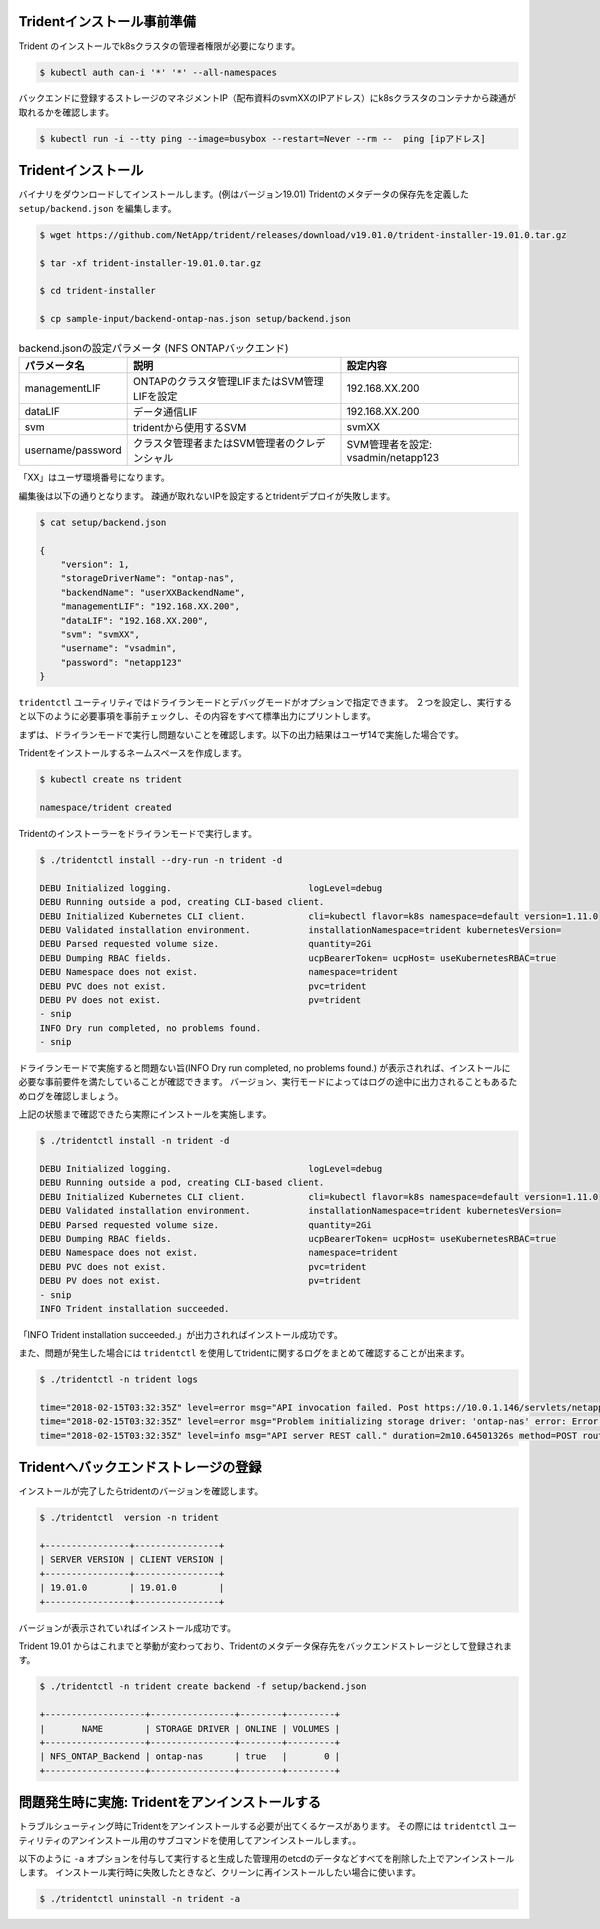 Tridentインストール事前準備
=============================================================

Trident のインストールでk8sクラスタの管理者権限が必要になります。

.. code-block:: console

    $ kubectl auth can-i '*' '*' --all-namespaces

バックエンドに登録するストレージのマネジメントIP（配布資料のsvmXXのIPアドレス）にk8sクラスタのコンテナから疎通が取れるかを確認します。

.. code-block:: console

    $ kubectl run -i --tty ping --image=busybox --restart=Never --rm --  ping [ipアドレス]


Tridentインストール
=============================================================

バイナリをダウンロードしてインストールします。(例はバージョン19.01)
Tridentのメタデータの保存先を定義した ``setup/backend.json`` を編集します。

.. code-block:: console

    $ wget https://github.com/NetApp/trident/releases/download/v19.01.0/trident-installer-19.01.0.tar.gz

    $ tar -xf trident-installer-19.01.0.tar.gz

    $ cd trident-installer

    $ cp sample-input/backend-ontap-nas.json setup/backend.json

.. list-table:: backend.jsonの設定パラメータ (NFS ONTAPバックエンド)
    :header-rows: 1

    * - パラメータ名
      - 説明
      - 設定内容
    * - managementLIF
      - ONTAPのクラスタ管理LIFまたはSVM管理LIFを設定
      - 192.168.XX.200
    * - dataLIF
      - データ通信LIF
      - 192.168.XX.200
    * - svm
      - tridentから使用するSVM
      - svmXX
    * - username/password
      - クラスタ管理者またはSVM管理者のクレデンシャル
      - SVM管理者を設定: vsadmin/netapp123

「XX」はユーザ環境番号になります。

編集後は以下の通りとなります。
疎通が取れないIPを設定するとtridentデプロイが失敗します。

.. code-block:: console

    $ cat setup/backend.json

    {
        "version": 1,
        "storageDriverName": "ontap-nas",
        "backendName": "userXXBackendName",
        "managementLIF": "192.168.XX.200",
        "dataLIF": "192.168.XX.200",
        "svm": "svmXX",
        "username": "vsadmin",
        "password": "netapp123"
    }

``tridentctl`` ユーティリティではドライランモードとデバッグモードがオプションで指定できます。
２つを設定し、実行すると以下のように必要事項を事前チェックし、その内容をすべて標準出力にプリントします。

まずは、ドライランモードで実行し問題ないことを確認します。以下の出力結果はユーザ14で実施した場合です。

Tridentをインストールするネームスペースを作成します。

.. code-block:: console

    $ kubectl create ns trident

    namespace/trident created

Tridentのインストーラーをドライランモードで実行します。

.. code-block:: console

    $ ./tridentctl install --dry-run -n trident -d

    DEBU Initialized logging.                          logLevel=debug
    DEBU Running outside a pod, creating CLI-based client.
    DEBU Initialized Kubernetes CLI client.            cli=kubectl flavor=k8s namespace=default version=1.11.0
    DEBU Validated installation environment.           installationNamespace=trident kubernetesVersion=
    DEBU Parsed requested volume size.                 quantity=2Gi
    DEBU Dumping RBAC fields.                          ucpBearerToken= ucpHost= useKubernetesRBAC=true
    DEBU Namespace does not exist.                     namespace=trident
    DEBU PVC does not exist.                           pvc=trident
    DEBU PV does not exist.                            pv=trident
    - snip
    INFO Dry run completed, no problems found.
    - snip


ドライランモードで実施すると問題ない旨(INFO Dry run completed, no problems found.) が表示されれば、インストールに必要な事前要件を満たしていることが確認できます。
バージョン、実行モードによってはログの途中に出力されることもあるためログを確認しましょう。

上記の状態まで確認できたら実際にインストールを実施します。

.. code-block:: console

    $ ./tridentctl install -n trident -d

    DEBU Initialized logging.                          logLevel=debug
    DEBU Running outside a pod, creating CLI-based client.
    DEBU Initialized Kubernetes CLI client.            cli=kubectl flavor=k8s namespace=default version=1.11.0
    DEBU Validated installation environment.           installationNamespace=trident kubernetesVersion=
    DEBU Parsed requested volume size.                 quantity=2Gi
    DEBU Dumping RBAC fields.                          ucpBearerToken= ucpHost= useKubernetesRBAC=true
    DEBU Namespace does not exist.                     namespace=trident
    DEBU PVC does not exist.                           pvc=trident
    DEBU PV does not exist.                            pv=trident
    - snip
    INFO Trident installation succeeded.

「INFO Trident installation succeeded.」が出力されればインストール成功です。

また、問題が発生した場合には ``tridentctl`` を使用してtridentに関するログをまとめて確認することが出来ます。

.. code-block:: console

    $ ./tridentctl -n trident logs

    time="2018-02-15T03:32:35Z" level=error msg="API invocation failed. Post https://10.0.1.146/servlets/netapp.servlets.admin.XMLrequest_filer: dial tcp 10.0.1.146:443: getsockopt: connection timed out"
    time="2018-02-15T03:32:35Z" level=error msg="Problem initializing storage driver: 'ontap-nas' error: Error initializing ontap-nas driver. Could not determine Data ONTAP API version. Could not read ONTAPI version. Post https://10.0.1.146/servlets/netapp.servlets.admin.XMLrequest_filer: dial tcp 10.0.1.146:443: getsockopt: connection timed out" backend= handler=AddBackend
    time="2018-02-15T03:32:35Z" level=info msg="API server REST call." duration=2m10.64501326s method=POST route=AddBackend uri=/trident/v1/backend


Tridentへバックエンドストレージの登録
=============================================================

インストールが完了したらtridentのバージョンを確認します。

.. code-block:: console

    $ ./tridentctl  version -n trident

    +----------------+----------------+
    | SERVER VERSION | CLIENT VERSION |
    +----------------+----------------+
    | 19.01.0        | 19.01.0        |
    +----------------+----------------+

バージョンが表示されていればインストール成功です。

Trident 19.01 からはこれまでと挙動が変わっており、Tridentのメタデータ保存先をバックエンドストレージとして登録されます。

.. code-block:: console

    $ ./tridentctl -n trident create backend -f setup/backend.json

    +-------------------+----------------+--------+---------+
    |       NAME        | STORAGE DRIVER | ONLINE | VOLUMES |
    +-------------------+----------------+--------+---------+
    | NFS_ONTAP_Backend | ontap-nas      | true   |       0 |
    +-------------------+----------------+--------+---------+

..  一旦削除
..     つづいて、iSCSI ブロック・ストレージバックエンドのSolidFireを登録します。
..
.. NFSバックエンドストレージと同様に ``setup`` ディレクトリに ``solidfire-backend.json`` を作成します。
..
.. 基本的な設定項目としては以下の表の通りです。
..
.. .. list-table:: solidfire-backend.jsonの設定パラメータ (iSCSI SolidFire バックエンド)
..     :header-rows: 1
..
..     * - パラメータ名
..       - 説明
..       - 設定内容
..     * - Endpoint
..       - SolidFire の管理用IPを設定(MVIP)、URL先頭にユーザーIDとパスワードを付与
..       - 10.128.223.240
..     * - SVIP
..       - データ通信のIPを設定（クラスタで１つ）
..       - 192.168.0.240:3260
..     * - TenantName
..       - 任意の名称を設定、SolidFire側でのテナントとなる。
..       - 今回は環境番号とする(userXX)
..     * - Types
..       - ストレージカタログとしてのQoSのリストを指定
..       - 1つ以上のminIOPS, maxIOPS, burstIOPSを指定
..
..
.. テンプレートとなるSolidFireのバックエンド定義ファイルは以下の通りです。
..
.. .. code-block:: json
..
..     {
..         "version": 1,
..         "storageDriverName": "solidfire-san",
..         "Endpoint": "https://ユーザ名:パスワード@マネジメント用IP/json-rpc/8.0",
..         "SVIP": "ストレージアクセス用IP:3260",
..         "TenantName": "ユーザ環境番号",
..         "backendName": "iSCSI_SF_Backend",
..         "InitiatorIFace": "default",
..         "UseCHAP": true,
..         "Types": [
..             {
..                 "Type": "Bronze",
..                 "Qos": {
..                     "minIOPS": 1000,
..                     "maxIOPS": 3999,
..                     "burstIOPS": 4500
..                 }
..             },
..             {
..                 "Type": "Silver",
..                 "Qos": {
..                     "minIOPS": 4000,
..                     "maxIOPS": 5999,
..                     "burstIOPS": 6500
..                 }
..             },
..             {
..                 "Type": "Gold",
..                 "Qos": {
..                     "minIOPS": 6000,
..                     "maxIOPS": 8000,
..                     "burstIOPS": 10000
..                 }
..             }
..         ]
..     }
..
..
..
.. 同様にバックエンド登録を実施します。
..
.. .. code-block:: console
..
..     $ ./tridentctl -n trident create backend -f setup/solidfire-backend.json
..
..     +------------------+----------------+--------+---------+
..     |       NAME       | STORAGE DRIVER | ONLINE | VOLUMES |
..     +------------------+----------------+--------+---------+
..     | iSCSI_SF_Backend | solidfire-san  | true   |       0 |
..     +------------------+----------------+--------+---------+
..
.. 今までに登録したストレージバックエンドを確認します。
..
.. .. code-block:: console
..
..     $ ./tridentctl get backend -n trident
..
..     +-------------------+----------------+--------+---------+
..     |       NAME        | STORAGE DRIVER | ONLINE | VOLUMES |
..     +-------------------+----------------+--------+---------+
..     | NFS_ONTAP_Backend | ontap-nas      | true   |       0 |
..     | iSCSI_SF_Backend  | solidfire-san  | true   |       0 |
..     +-------------------+----------------+--------+---------+


問題発生時に実施: Tridentをアンインストールする
=======================================================================

トラブルシューティング時にTridentをアンインストールする必要が出てくるケースがあります。
その際には ``tridentctl`` ユーティリティのアンインストール用のサブコマンドを使用してアンインストールします。。

以下のように ``-a`` オプションを付与して実行すると生成した管理用のetcdのデータなどすべてを削除した上でアンインストールします。
インストール実行時に失敗したときなど、クリーンに再インストールしたい場合に使います。

.. code-block:: console

    $ ./tridentctl uninstall -n trident -a
